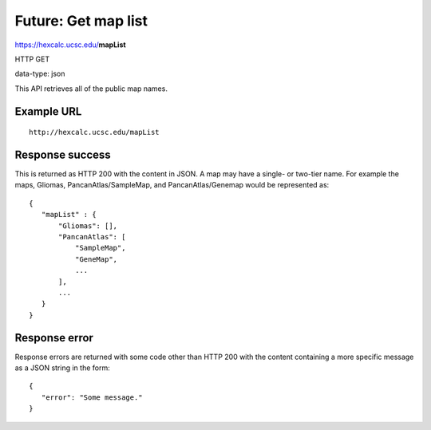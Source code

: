 Future: Get map list
====================

https://hexcalc.ucsc.edu/**mapList**

HTTP GET

data-type: json

This API retrieves all of the public map names.

Example URL
-----------
::

 http://hexcalc.ucsc.edu/mapList

Response success
----------------

This is returned as HTTP 200 with the content in JSON. A map may have a
single- or two-tier name. For example the maps, Gliomas, PancanAtlas/SampleMap,
and PancanAtlas/Genemap would be represented as::

 {
    "mapList" : {
        "Gliomas": [],
        "PancanAtlas": [
            "SampleMap",
            "GeneMap",
            ...
        ],
        ...
    }
 }

Response error
--------------

Response errors are returned with some code other than HTTP 200 with the content
containing a more specific message as a JSON string in the form::

 {
    "error": "Some message."
 }

